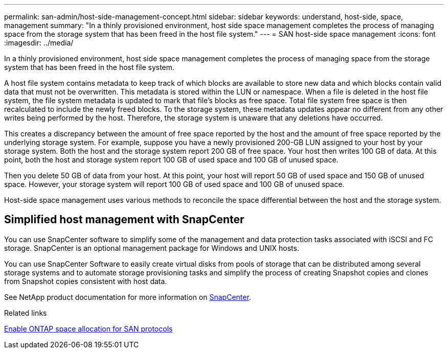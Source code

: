 ---
permalink: san-admin/host-side-management-concept.html
sidebar: sidebar
keywords: understand, host-side, space, management
summary: "In a thinly provisioned environment, host side space management completes the process of managing space from the storage system that has been freed in the host file system."
---
= SAN host-side space management
:icons: font
:imagesdir: ../media/

[.lead]
In a thinly provisioned environment, host side space management completes the process of managing space from the storage system that has been freed in the host file system.

A host file system contains metadata to keep track of which blocks are available to store new data and which blocks contain valid data that must not be overwritten. This metadata is stored within the LUN or namespace. When a file is deleted in the host file system, the file system metadata is updated to mark that file's blocks as free space. Total file system free space is then recalculated to include the newly freed blocks. To the storage system, these metadata updates appear no different from any other writes being performed by the host. Therefore, the storage system is unaware that any deletions have occurred.

This creates a discrepancy between the amount of free space reported by the host and the amount of free space reported by the underlying storage system. For example, suppose you have a newly provisioned 200-GB LUN assigned to your host by your storage system. Both the host and the storage system report 200 GB of free space. Your host then writes 100 GB of data. At this point, both the host and storage system report 100 GB of used space and 100 GB of unused space.

Then you delete 50 GB of data from your host. At this point, your host will report 50 GB of used space and 150 GB of unused space. However, your storage system will report 100 GB of used space and 100 GB of unused space.

Host-side space management uses various methods to reconcile the space differential between the host and the storage system.

== Simplified host management with SnapCenter

You can use SnapCenter software to simplify some of the management and data protection tasks associated with iSCSI and FC storage. SnapCenter is an optional management package for Windows and UNIX hosts.

You can use SnapCenter Software to easily create virtual disks from pools of storage that can be distributed among several storage systems and to automate storage provisioning tasks and simplify the process of creating Snapshot copies and clones from Snapshot copies consistent with host data.

See NetApp product documentation for more information on https://docs.netapp.com/us-en/snapcenter/index.html[SnapCenter].

.Related links

link:enable-space-allocation-scsi-thin-provisioned-luns-task.html[Enable ONTAP space allocation for SAN protocols]

// 2024, Nov 07, Jira 2209
// 2024 Mar 18, ONTAPDOC 1793
